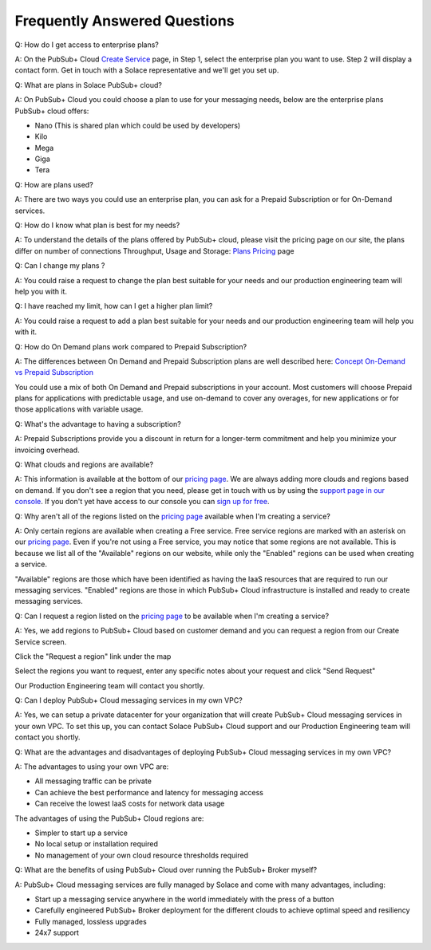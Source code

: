 Frequently Answered Questions
=============================

Q: How do I get access to enterprise plans?

A: On the PubSub+ Cloud `Create Service <https://console.solace.cloud/services/create>`_ page, in Step 1, select the enterprise plan you want to use. Step 2 will display a contact form. Get in touch with a Solace representative and we'll get you set up.

.. image:: ../img/faqs_enterprise_access_1.png
   :target: https://console.solace.cloud/services/create


Q: What are plans in Solace PubSub+ cloud?

A: On PubSub+ Cloud you could choose a plan to use for your messaging needs, below are the enterprise plans PubSub+ cloud offers:

- Nano (This is shared plan which could be used by developers)
- Kilo
- Mega
- Giga
- Tera


Q: How are plans used?

A: There are two ways you could use an enterprise plan, you can ask for a Prepaid Subscription or for On-Demand services.


Q: How do I know what plan is best for my needs?

A: To understand the details of the plans offered by PubSub+ cloud, please visit the pricing page on our site, the plans differ on number of connections
Throughput, Usage and Storage:
`Plans Pricing <https://cloud.solace.com/pricing/>`_ page


Q: Can I change my plans ?

A: You could raise a request to change the plan best suitable for your needs and our production engineering team will help you with it.


Q: I have reached my limit, how can I get a higher plan limit?

A: You could raise a request to add a plan best suitable for your needs and our production engineering team will help you with it.


Q: How do On Demand plans work compared to Prepaid Subscription?

A: The differences between On Demand and Prepaid Subscription plans are well described here:
`Concept On-Demand vs Prepaid Subscription <https://cloud.solace.com/learn/group_concepts>`_

You could use a mix of both On Demand and Prepaid subscriptions in your account. Most customers will choose Prepaid plans for applications with predictable usage,
and use on-demand to cover any overages, for new applications or for those applications with variable usage.


Q: What's the advantage to having a subscription?

A: Prepaid Subscriptions provide you a discount in return for a longer-term commitment and help you minimize your invoicing overhead.

Q: What clouds and regions are available?

A: This information is available at the bottom of our `pricing page <https://cloud.solace.com/pricing/>`_. We are always adding more clouds and regions based on demand. If you don't see a region that you need, please get in touch with us by using the `support page in our console <https://console.solace.cloud/support>`_.  If you don't yet have access to our console you can `sign up for free <https://cloud.solace.com/signup/>`_.

Q: Why aren't all of the regions listed on the `pricing page <https://cloud.solace.com/pricing/>`_ available when I'm creating a service?

A: Only certain regions are available when creating a Free service.  Free service regions are marked with an asterisk on our `pricing page <https://cloud.solace.com/pricing/>`_. Even if you're not using a Free service, you may notice that some regions are not available. This is because we list all of the "Available" regions on our website, while only the "Enabled" regions can be used when creating a service.

"Available" regions are those which have been identified as having the IaaS resources that are required to run our messaging services. "Enabled" regions are those in which PubSub+ Cloud infrastructure is installed and ready to create messaging services.

Q: Can I request a region listed on the `pricing page <https://cloud.solace.com/pricing/>`_ to be available when I'm creating a service?

A: Yes, we add regions to PubSub+ Cloud based on customer demand and you can request a region from our Create Service screen.

Click the "Request a region" link under the map

.. image:: ../img/RequestARegionLink.png

Select the regions you want to request, enter any specific notes about your request and click "Send Request"

.. image:: ../img/RequestARegionWindow.png

Our Production Engineering team will contact you shortly.

Q: Can I deploy PubSub+ Cloud messaging services in my own VPC?

A: Yes, we can setup a private datacenter for your organization that will create PubSub+ Cloud messaging services in your own VPC.
To set this up, you can contact Solace PubSub+ Cloud support and our Production Engineering team will contact you shortly.

Q: What are the advantages and disadvantages of deploying PubSub+ Cloud messaging services in my own VPC?

A: The advantages to using your own VPC are:

* All messaging traffic can be private
* Can achieve the best performance and latency for messaging access
* Can receive the lowest IaaS costs for network data usage

The advantages of using the PubSub+ Cloud regions are:

* Simpler to start up a service
* No local setup or installation required
* No management of your own cloud resource thresholds required

Q: What are the benefits of using PubSub+ Cloud over running the PubSub+ Broker myself?

A: PubSub+ Cloud messaging services are fully managed by Solace and come with many advantages, including:

* Start up a messaging service anywhere in the world immediately with the press of a button
* Carefully engineered PubSub+ Broker deployment for the different clouds to achieve optimal speed and resiliency
* Fully managed, lossless upgrades
* 24x7 support